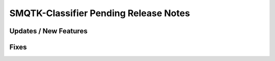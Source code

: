 SMQTK-Classifier Pending Release Notes
======================================


Updates / New Features
----------------------


Fixes
-----
